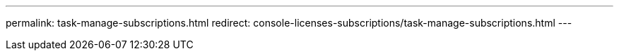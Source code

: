 ---
permalink: task-manage-subscriptions.html
redirect: console-licenses-subscriptions/task-manage-subscriptions.html
---